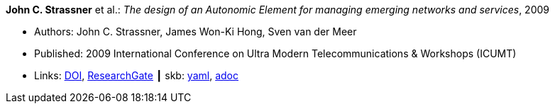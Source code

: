 //
// This file was generated by SKB-Dashboard, task 'lib-yaml2src'
// - on Wednesday November  7 at 08:42:48
// - skb-dashboard: https://www.github.com/vdmeer/skb-dashboard
//

*John C. Strassner* et al.: _The design of an Autonomic Element for managing emerging networks and services_, 2009

* Authors: John C. Strassner, James Won-Ki Hong, Sven van der Meer
* Published: 2009 International Conference on Ultra Modern Telecommunications & Workshops (ICUMT)
* Links:
      link:https://doi.org/10.1109/ICUMT.2009.5345533[DOI],
      link:ttps://www.researchgate.net/publication/221003980_The_design_of_an_Autonomic_Element_for_managing_emerging_networks_and_services[ResearchGate]
    ┃ skb:
        https://github.com/vdmeer/skb/tree/master/data/library/inproceedings/2000/strassner-2009-icumt.yaml[yaml],
        https://github.com/vdmeer/skb/tree/master/data/library/inproceedings/2000/strassner-2009-icumt.adoc[adoc]

